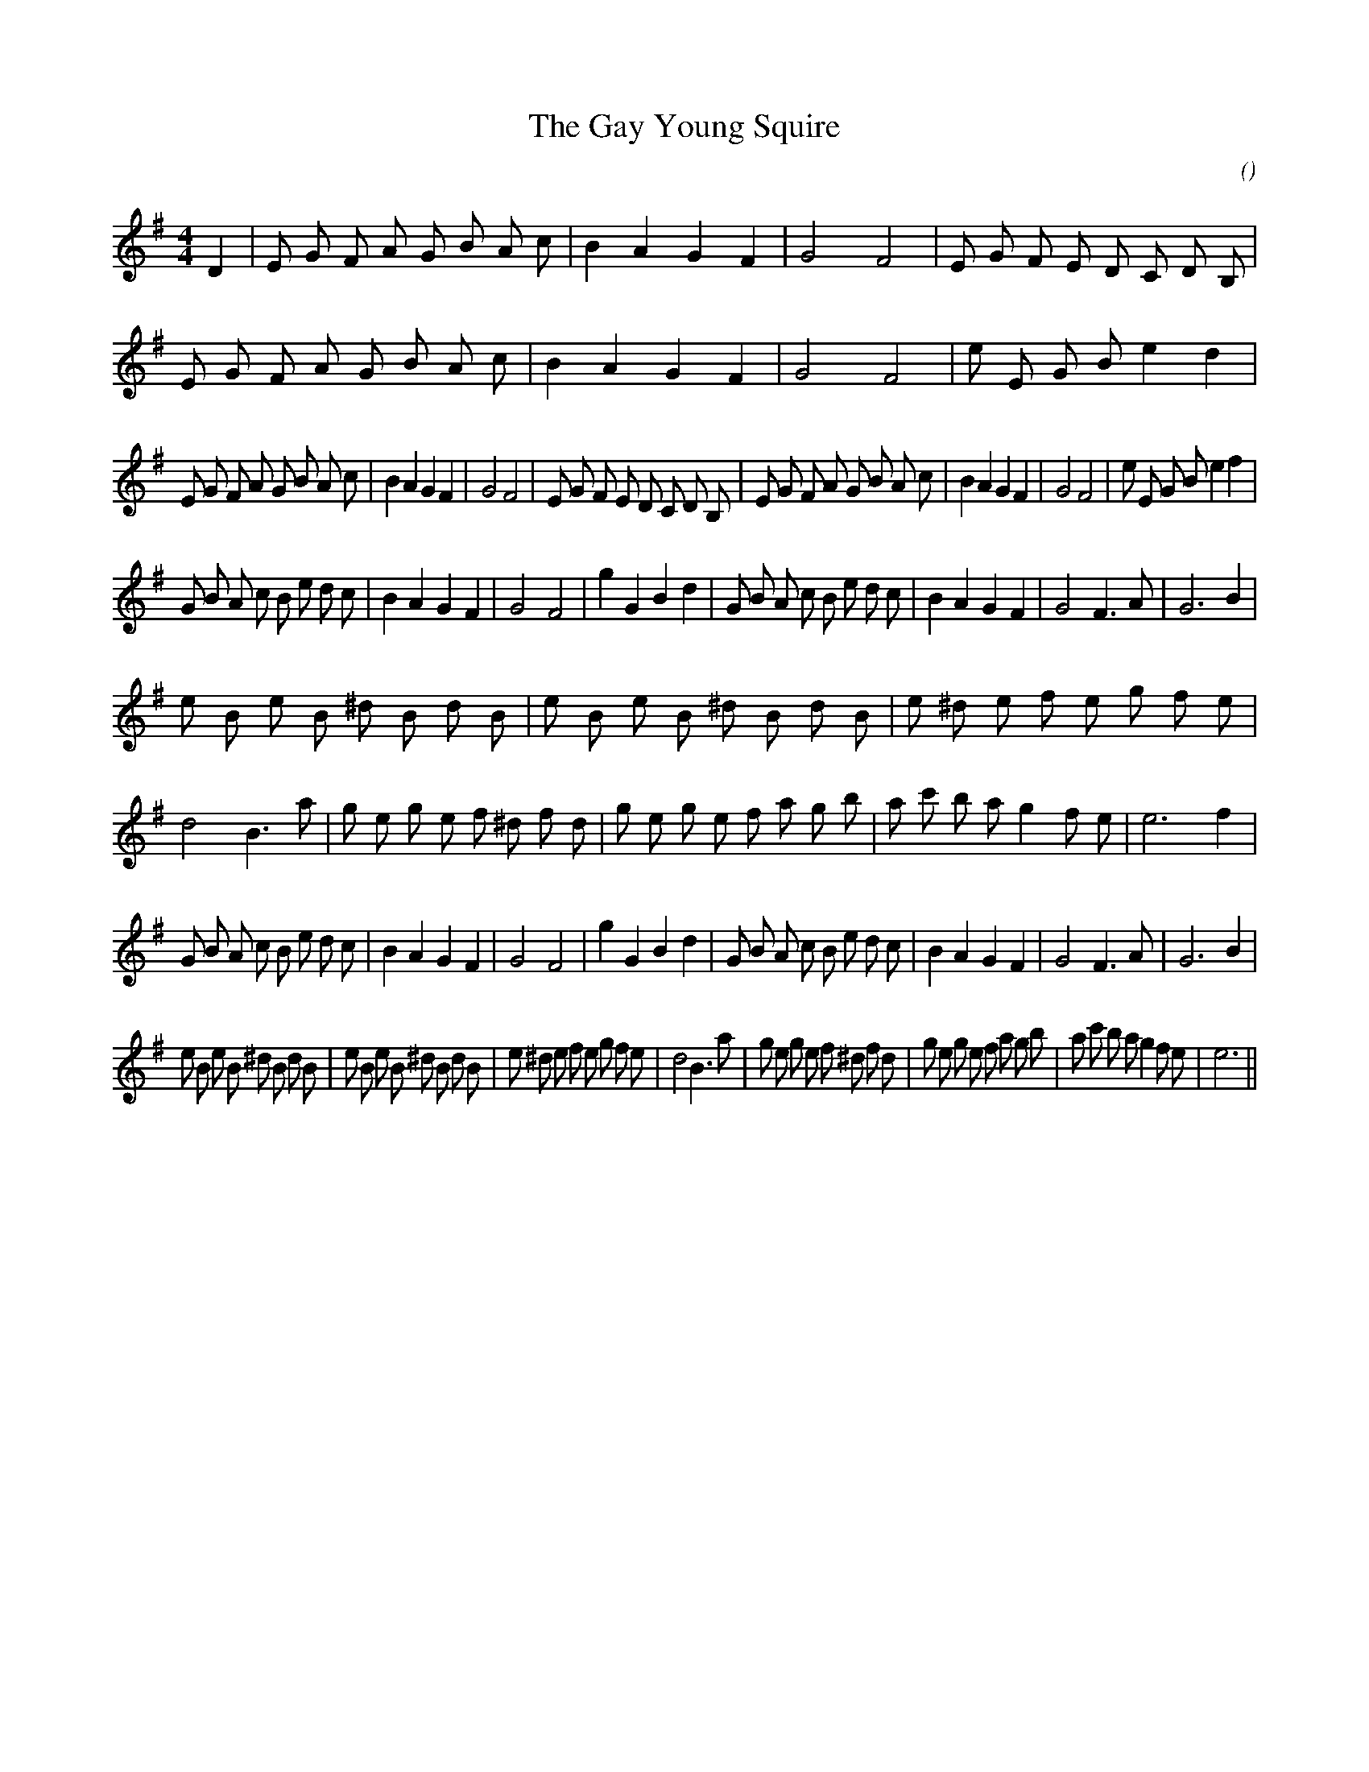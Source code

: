 X:1
T: The Gay Young Squire
N:
C:
S:
A:
O:
R:
M:4/4
K:Em
I:speed 200
%W: A1
% voice 1 (1 lines, 43 notes)
K:Em
M:4/4
L:1/16
D4 |E2 G2 F2 A2 G2 B2 A2 c2 |B4 A4 G4 F4 |G8 F8 |E2 G2 F2 E2 D2 C2 D2 B,2 |E2 G2 F2 A2 G2 B2 A2 c2 |B4 A4 G4 F4 |G8 F8 |e2 E2 G2 B2 e4 d4 |
%W: A2
% voice 1 (1 lines, 42 notes)
E2 G2 F2 A2 G2 B2 A2 c2 |B4 A4 G4 F4 |G8 F8 |E2 G2 F2 E2 D2 C2 D2 B,2 |E2 G2 F2 A2 G2 B2 A2 c2 |B4 A4 G4 F4 |G8 F8 |e2 E2 G2 B2 e4 f4 |
%W: B1
% voice 1 (1 lines, 35 notes)
G2 B2 A2 c2 B2 e2 d2 c2 |B4 A4 G4 F4 |G8 F8 |g4 G4 B4 d4 |G2 B2 A2 c2 B2 e2 d2 c2 |B4 A4 G4 F4 |G8 F6 A2 |G12 B4 |
%W:
% voice 1 (1 lines, 52 notes)
e2 B2 e2 B2 ^d2 B2 d2 B2 |e2 B2 e2 B2 ^d2 B2 d2 B2 |e2 ^d2 e2 f2 e2 g2 f2 e2 |d8 B6 a2 |g2 e2 g2 e2 f2 ^d2 f2 d2 |g2 e2 g2 e2 f2 a2 g2 b2 |a2 c'2 b2 a2 g4 f2 e2 |e12 f4 |
%W: B2
% voice 1 (1 lines, 35 notes)
G2 B2 A2 c2 B2 e2 d2 c2 |B4 A4 G4 F4 |G8 F8 |g4 G4 B4 d4 |G2 B2 A2 c2 B2 e2 d2 c2 |B4 A4 G4 F4 |G8 F6 A2 |G12 B4 |
%W:
% voice 1 (1 lines, 51 notes)
e2 B2 e2 B2 ^d2 B2 d2 B2 |e2 B2 e2 B2 ^d2 B2 d2 B2 |e2 ^d2 e2 f2 e2 g2 f2 e2 |d8 B6 a2 |g2 e2 g2 e2 f2 ^d2 f2 d2 |g2 e2 g2 e2 f2 a2 g2 b2 |a2 c'2 b2 a2 g4 f2 e2 |e12 ||
